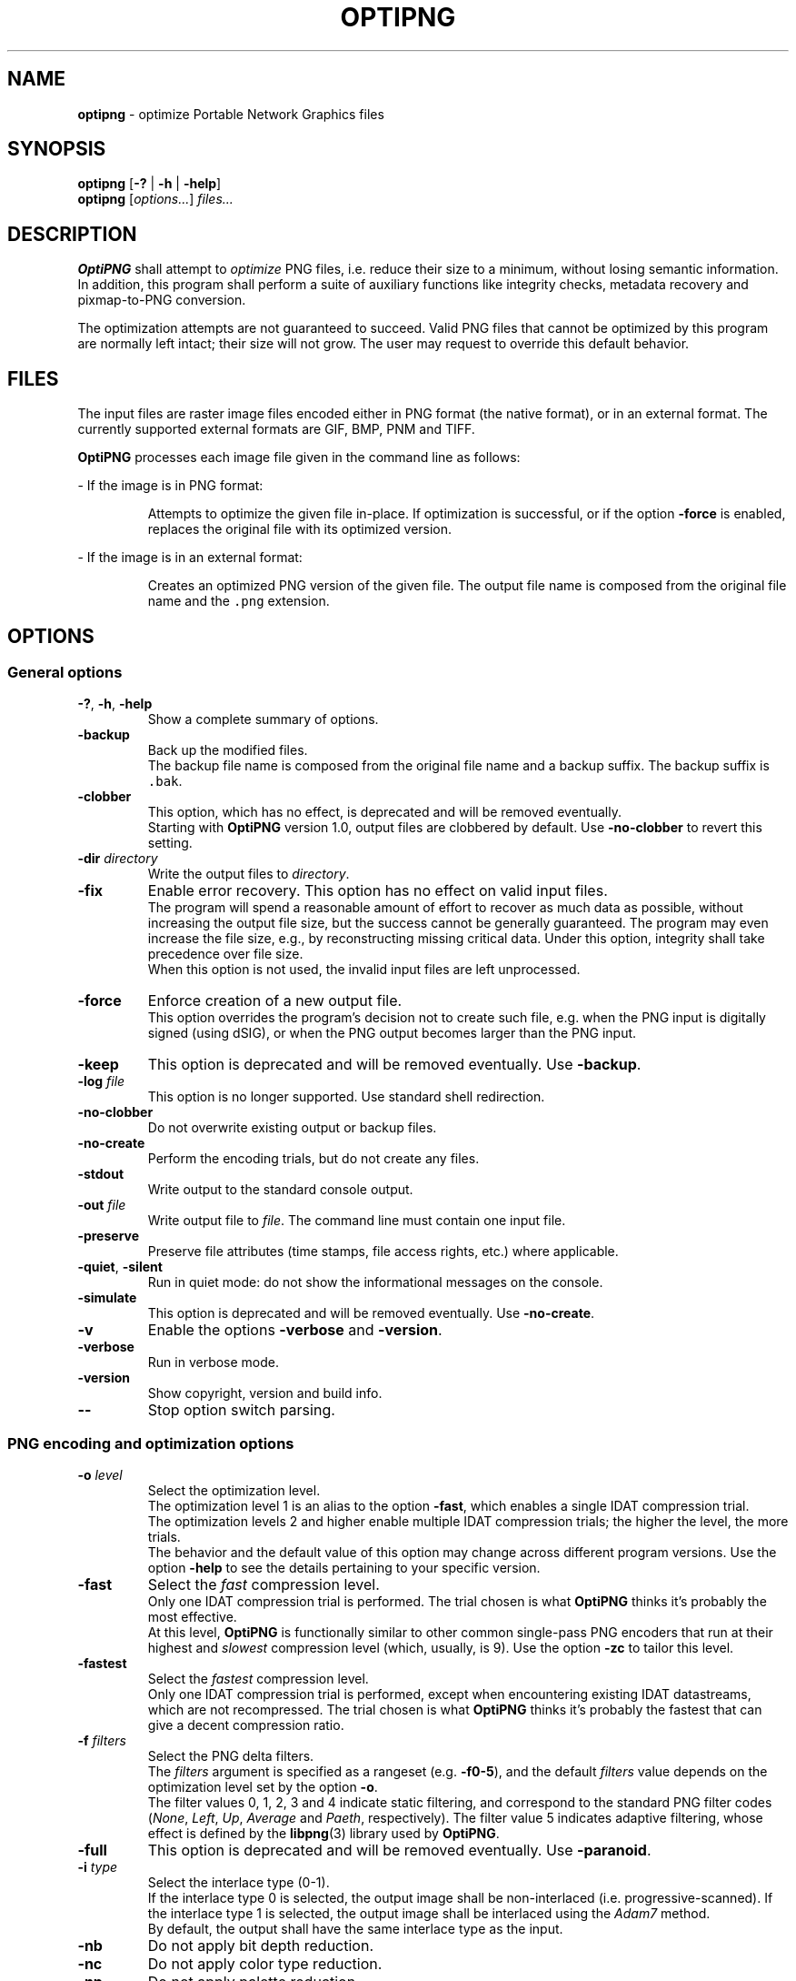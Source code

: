.TH OPTIPNG 1 "@DATE@" "OptiPNG version Hg"

.SH NAME
.B optipng
\- optimize Portable Network Graphics files

.SH SYNOPSIS
.B optipng
[\fB\-?\fP | \fB\-h\fP | \fB\-help\fP]
.br
.B optipng
[\fIoptions...\fP] \fIfiles...\fP

.SH DESCRIPTION
.B OptiPNG
shall attempt to \fIoptimize\fP PNG files, i.e. reduce their size to a minimum,
without losing semantic information. In addition, this program shall perform a
suite of auxiliary functions like integrity checks, metadata recovery and
pixmap-to-PNG conversion.
.P
The optimization attempts are not guaranteed to succeed. Valid PNG files that
cannot be optimized by this program are normally left intact; their size will
not grow. The user may request to override this default behavior.

.SH FILES
The input files are raster image files encoded either in PNG format (the native
format), or in an external format. The currently supported external formats are
GIF, BMP, PNM and TIFF.
.P
.B OptiPNG
processes each image file given in the command line as follows:
.P
\- If the image is in PNG format:
.IP
Attempts to optimize the given file in-place. If optimization is successful, or
if the option \fB\-force\fP is enabled, replaces the original file with its
optimized version.
.P
\- If the image is in an external format:
.IP
Creates an optimized PNG version of the given file. The output file name is
composed from the original file name and the \fC.png\fP extension.

.SH OPTIONS
.SS "General options"
.TP
\fB\-?\fP, \fB\-h\fP, \fB\-help\fP
Show a complete summary of options.
.TP
\fB\-backup\fP
Back up the modified files.
.br
The backup file name is composed from the original file name and a backup
suffix. The backup suffix is \fC.bak\fP.
.TP
\fB\-clobber\fP
This option, which has no effect, is deprecated and will be removed eventually.
.br
Starting with \fBOptiPNG\fP version 1.0, output files are clobbered by default.
Use \fB\-no\-clobber\fP to revert this setting.
.TP
\fB\-dir\fP \fIdirectory\fP
Write the output files to \fIdirectory\fP.
.TP
\fB\-fix\fP
Enable error recovery. This option has no effect on valid input files.
.br
The program will spend a reasonable amount of effort to recover as much data as
possible, without increasing the output file size, but the success cannot be
generally guaranteed. The program may even increase the file size, e.g., by
reconstructing missing critical data. Under this option, integrity shall take
precedence over file size.
.br
When this option is not used, the invalid input files are left unprocessed.
.TP
\fB\-force\fP
Enforce creation of a new output file.
.br
This option overrides the program's decision not to create such file, e.g. when
the PNG input is digitally signed (using dSIG), or when the PNG output becomes
larger than the PNG input.
.TP
\fB\-keep\fP
This option is deprecated and will be removed eventually. Use \fB\-backup\fP.
.TP
\fB\-log\fP \fIfile\fP
This option is no longer supported. Use standard shell redirection.
.TP
\fB\-no\-clobber\fP
Do not overwrite existing output or backup files.
.TP
\fB\-no\-create\fP
Perform the encoding trials, but do not create any files.
.TP
\fB\-stdout\fP
Write output to the standard console output.
.TP
\fB\-out\fP \fIfile\fP
Write output file to \fIfile\fP.
The command line must contain one input file.
.TP
\fB\-preserve\fP
Preserve file attributes (time stamps, file access rights, etc.) where
applicable.
.TP
\fB\-quiet\fP, \fB\-silent\fP
Run in quiet mode: do not show the informational messages on the console.
.TP
\fB\-simulate\fP
This option is deprecated and will be removed eventually. Use
\fB\-no\-create\fP.
.TP
\fB\-v\fP
Enable the options \fB\-verbose\fP and \fB\-version\fP.
.TP
\fB\-verbose\fP
Run in verbose mode.
.TP
\fB\-version\fP
Show copyright, version and build info.
.TP
\fB\-\-\fP
Stop option switch parsing.
.SS "PNG encoding and optimization options"
.TP
\fB\-o\fP \fIlevel\fP
Select the optimization level.
.br
The optimization level 1 is an alias to the option \fB\-fast\fP, which enables
a single IDAT compression trial.
.br
The optimization levels 2 and higher enable multiple IDAT compression trials;
the higher the level, the more trials.
.br
The behavior and the default value of this option may change across different
program versions. Use the option \fB\-help\fP to see the details pertaining to
your specific version.
.TP
\fB\-fast\fP
Select the \fIfast\fP compression level.
.br
Only one IDAT compression trial is performed. The trial chosen is what
\fBOptiPNG\fP thinks it's probably the most effective.
.br
At this level, \fBOptiPNG\fP is functionally similar to other common
single-pass PNG encoders that run at their highest and \fIslowest\fP
compression level (which, usually, is 9). Use the option \fB\-zc\fP to tailor
this level.
.TP
\fB\-fastest\fP
Select the \fIfastest\fP compression level.
.br
Only one IDAT compression trial is performed, except when encountering existing
IDAT datastreams, which are not recompressed. The trial chosen is what
\fBOptiPNG\fP thinks it's probably the fastest that can give a decent
compression ratio.
.TP
\fB\-f\fP \fIfilters\fP
Select the PNG delta filters.
.br
The \fIfilters\fP argument is specified as a rangeset (e.g. \fB\-f0\-5\fP),
and the default \fIfilters\fP value depends on the optimization level set by
the option \fB\-o\fP.
.br
The filter values 0, 1, 2, 3 and 4 indicate static filtering, and correspond to
the standard PNG filter codes (\fINone\fP, \fILeft\fP, \fIUp\fP, \fIAverage\fP
and \fIPaeth\fP, respectively). The filter value 5 indicates adaptive filtering,
whose effect is defined by the \fBlibpng\fP(3) library used by \fBOptiPNG\fP.
.TP
\fB\-full\fP
This option is deprecated and will be removed eventually. Use
\fB\-paranoid\fP.
.TP
\fB\-i\fP \fItype\fP
Select the interlace type (0\-1).
.br
If the interlace type 0 is selected, the output image shall be non-interlaced
(i.e. progressive-scanned). If the interlace type 1 is selected, the output
image shall be interlaced using the \fIAdam7\fP method.
.br
By default, the output shall have the same interlace type as the input.
.TP
\fB\-nb\fP
Do not apply bit depth reduction.
.TP
\fB\-nc\fP
Do not apply color type reduction.
.TP
\fB\-np\fP
Do not apply palette reduction.
.TP
\fB\-nx\fP
Do not apply any lossless image reduction:
enable the options \fB\-nb\fP, \fB\-nc\fP and \fB\-np\fP.
.TP
\fB\-nz\fP
Do not recode IDAT datastreams.
.br
The IDAT optimization operations that do not require recoding (e.g. IDAT
chunk concatenation) are still performed.
.br
This option has effect on PNG input files, as well as files that contain
embedded PNG datastreams, like PNG-compressed BMP files. It is ignored
otherwise.
.TP
\fB\-paranoid\fP
Encode IDAT fully and show its size in the report.
.br
This option might slow down the encoding trials, but has no effect on the final
output.
.TP
\fB\-zc\fP \fIlevels\fP
Select the zlib compression levels used in IDAT compression.
.br
The \fIlevels\fP argument is specified as a rangeset (e.g. \fB\-zc6\-9\fP),
and the default \fIlevels\fP value depends on the optimization level set by
the option \fB\-o\fP.
.br
The effect of this option is defined by the \fBzlib\fP(3) library used by
\fBOptiPNG\fP.
.TP
\fB\-zm\fP \fIlevels\fP
Select the zlib memory levels used in IDAT compression.
.br
The \fIlevels\fP argument is specified as a rangeset (e.g. \fB\-zm8\-9\fP),
and the default \fIlevels\fP value depends on the optimization level set by
the option \fB\-o\fP.
.br
The effect of this option is defined by the \fBzlib\fP(3) library used by
\fBOptiPNG\fP.
.TP
\fB\-zs\fP \fIstrategies\fP
Select the zlib compression strategies used in IDAT compression.
.br
The \fIstrategies\fP argument is specified as a rangeset (e.g. \fB\-zs0\-3\fP),
and the default \fIstrategies\fP value depends on the optimization level set by
the option \fB\-o\fP.
.br
The effect of this option is defined by the \fBzlib\fP(3) library used by
\fBOptiPNG\fP.
.TP
\fB\-zw\fP \fIsize\fP
Select the zlib window size (32k,16k,8k,4k,2k,1k,512,256) used in IDAT
compression.
.br
The \fIsize\fP argument can be specified either in bytes (e.g. 16384) or
kilobytes (e.g. 16k). The default \fIsize\fP value is set to the lowest
window size that yields an IDAT output as big as if yielded by the value 32768.
.br
The effect of this option is defined by the \fBzlib\fP(3) library used by
\fBOptiPNG\fP.
.SS "Editing options"
.TP
\fB\-set\fP \fIobject\fP=\fIvalue\fP
Set an image data object in a PNG file.
.br
TODO: Explain \fB\-set image.alpha.precision=\fP\fInum\fP, etc.
.TP
\fB\-reset\fP \fIobjects\fP
Reset image data objects in a PNG file.
.br
TODO: Explain \fB\-reset image.alpha\fP.
.TP
\fB\-strip\fP \fIobjects\fP
Strip metadata objects from a PNG file.
.br
PNG metadata is the information stored in any ancillary chunk except tRNS.
(tRNS represents the alpha channel, which, even if ignored in rendering, is
still a proper image channel in the RGBA color space.)
.br
The accepted \fIobjects\fP are either chunk names or the \fBall\fP object.
Multiple \fIobjects\fP can be comma-separated within a single \fB\-strip\fP
option, or split across multiple \fB\-strip\fP options.
.TP
\fB\-protect\fP \fIobjects\fP
Prevent metadata objects from being stripped.
.br
This option has priority over \fB\-strip\fP. For example, under
\fB\-strip\ all \-protect\ sRGB\fP, everything except \fCsRGB\fP is stripped;
under \fB\-strip\ all \-protect\ all\fP, nothing is stripped.
.br
The accepted \fIobjects\fP are either chunk names or the \fBall\fP object.
Multiple \fIobjects\fP can be comma-separated within a single \fB\-protect\fP
option, or split across multiple \fB\-protect\fP options.
.TP
\fB\-snip\fP
Cut one image out of multi-image, animation or video files.
.br
Depending on the input format, this may be either the first or the most
relevant (e.g. the largest) image.
.SS "Notes"
Option names are case-sensitive and may be abbreviated to their shortest unique
prefix. Option parsing stops at the first file name or at the option
\fB\-\-\fP, whichever comes first.
.P
Some options may have arguments that follow the option name, separated by
whitespace or the equal sign ('\fB=\fP'). If the option argument is a number
or a rangeset, the separator may be omitted. For example:
.IP
\fB\-out\fP \fCnewfile.png\fP \ <=> \ \fB\-out=\fP\fCnewfile.png\fP
.br
\fB\-o3\fP \ <=> \ \fB\-o 3\fP \ <=> \ \fB\-o=3\fP
.br
\fB\-f0,3\-5\fP \ <=> \ \fB\-f 0,3\-5\fP \ <=> \ \fB\-f=0,3\-5\fP
.P
Rangeset arguments are cumulative; e.g.
.IP
\fB\-f0 \-f3\-5\fP \ <=> \ \fB\-f0,3\-5\fP
.br
\fB\-zs0 \-zs1 \-zs2\-3\fP \ <=> \ \fB\-zs0,1,2,3\fP \ <=> \ \fB\-zs0\-3\fP

.SH "EXTENDED DESCRIPTION"
The PNG optimization algorithm consists of the following steps:
.TP 4
1.
Reduce the bit depth, the color type and the color palette of the image.
This step may reduce the size of the uncompressed image, which, indirectly, may
reduce the size of the compressed image (i.e. the size of the output PNG file).
.TP 4
2.
Run a suite of compression methods and strategies and select the compression
parameters that yield the smallest output file.
.TP 4
3.
Store all IDAT contents into a single chunk, eliminating the overhead
incurred by repeated IDAT headers and CRCs.
.TP 4
4.
Set the zlib window size inside IDAT to a mininum that does not affect the
compression ratio, reducing the memory requirements of PNG decoders.
.P
Not all of the above steps need to be executed. The behavior depends on the
actual input files and user options.
.P
Step 1 may be customized via the no-reduce options \fB\-nb\fP, \fB\-nc\fP,
\fB\-np\fP and \fB\-nx\fP. Step 2 may be customized via the \fB\-o\fP option,
and may be fine-tuned via the options \fB\-zc\fP, \fB\-zm\fP, \fB\-zs\fP and
\fB\-zw\fP. Step 3 is always executed. Step 4 is executed only if a new IDAT is
being created, and may be fine-tuned via the option \fB\-zw\fP.
.P
Extremely exhaustive searches are not generally expected to yield significant
improvements in compression ratio, and are recommended to advanced users only.
.P
The \fB\-o1\fP heuristic consists of picking the compression parameters that
are believed to produce the smallest IDAT. (Most other good PNG encoders use a
similar heuristic.) This heuristic works as follows:
.IP
Select the zlib compression level 9 (i.e. the highest available).
.br
Select the filter value 0 (\fINone\fP) for images encoded in palette mode or
with a bit depth less than 8; select the filter value 5 (\fIAll\fP) otherwise.
.br
Select the zlib memory level 8 and the zlib strategy 0
(\fCZ_DEFAULT_STRATEGY\fP) if the filter value is 0; select the zlib memory
level 9 and the zlib strategy 1 (\fCZ_FILTERED\fP) otherwise.

.SH "EXIT STATUS"
Upon program termination, the following exit codes shall be returned:
.TP
0
The execution terminated normally. The input files (if any) were either
successfully optimized or left intact.
.TP
1
One or more input files had errors, all of which were successfully fixed.
This can only happen if the \fB\-fix\fP option is enabled.
.TP
2
One or more input files had errors that were not fixed.
This can happen when the errors are too severe to recover, or the \fB\-fix\fP
option is not enabled.
.TP
64 (\fCEX_USAGE\fP)
The command line was incorrect.
.TP
66 (\fCEX_NOINPUT\fP)
A file or directory did not exist or was not readable.
.TP
69 (\fCEX_UNAVAILABLE\fP)
An unavailable or unimplemented program feature or service was requested.
.TP
70 (\fCEX_SOFTWARE\fP)
An unrecoverable internal software error (i.e. a severe bug) was detected.
.TP
71 (\fCEX_OSERR\fP)
A system error (e.g. a memory allocation failure) has occurred.
.TP
73 (\fCEX_CANTCREAT\fP)
A file or directory could not be created.
.P
Other sysexits may be added in the future.

.SH EXAMPLES
\fCoptipng file.png \ \ \ \ \ \fP# default speed
.br
\fCoptipng \-o4 file.png \ \fP# slow
.br
\fCoptipng \-o6 file.png \ \fP# very slow

.SH CAVEAT
Lossless image reductions are not completely implemented.
(This does \fInot\fP affect the integrity of the output files.)
Here are the missing pieces:
.IP
\- The color palette reductions are implemented only partially.
.br
\- The bit depth reductions below 8, for grayscale images, are not implemented
yet.
.P
Encoding of images whose total IDAT size exceeds 2GB is not supported.
.P
TIFF support is limited to uncompressed, PNG-compatible (grayscale, RGB and
RGBA) images.
.P
Metadata is not imported from the external image formats.
.P
There is no support for pipes or streams.

.SH "SEE ALSO"
\fBpng\fP(5),
\fBlibpng\fP(3),
\fBzlib\fP(3),
\fBpngcrush\fP(1),
\fBpngrewrite\fP(1).

.SH STANDARDS
The files produced by \fBOptiPNG\fP are compliant with \fBPNG\-2003\fP:
.br
Glenn Randers-Pehrson et al.
\fIPortable Network Graphics (PNG) Specification, Second Edition\fP.
.br
W3C Recommendation 10 November 2003; ISO/IEC IS 15948:2003 (E).
.br
\fChttp://www.w3.org/TR/PNG/\fP

.SH AUTHOR
\fBOptiPNG\fP is written and maintained by Cosmin Truta.
.PP
This manual page was originally written by Nelson A. de Oliveira
for the Debian Project. It was later updated by Cosmin Truta,
and is now part of the \fBOptiPNG\fP distribution.
